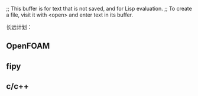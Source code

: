 ;; This buffer is for text that is not saved, and for Lisp evaluation.
;; To create a file, visit it with <open> and enter text in its buffer.

长远计划：
** OpenFOAM
** fipy
** c/c++
